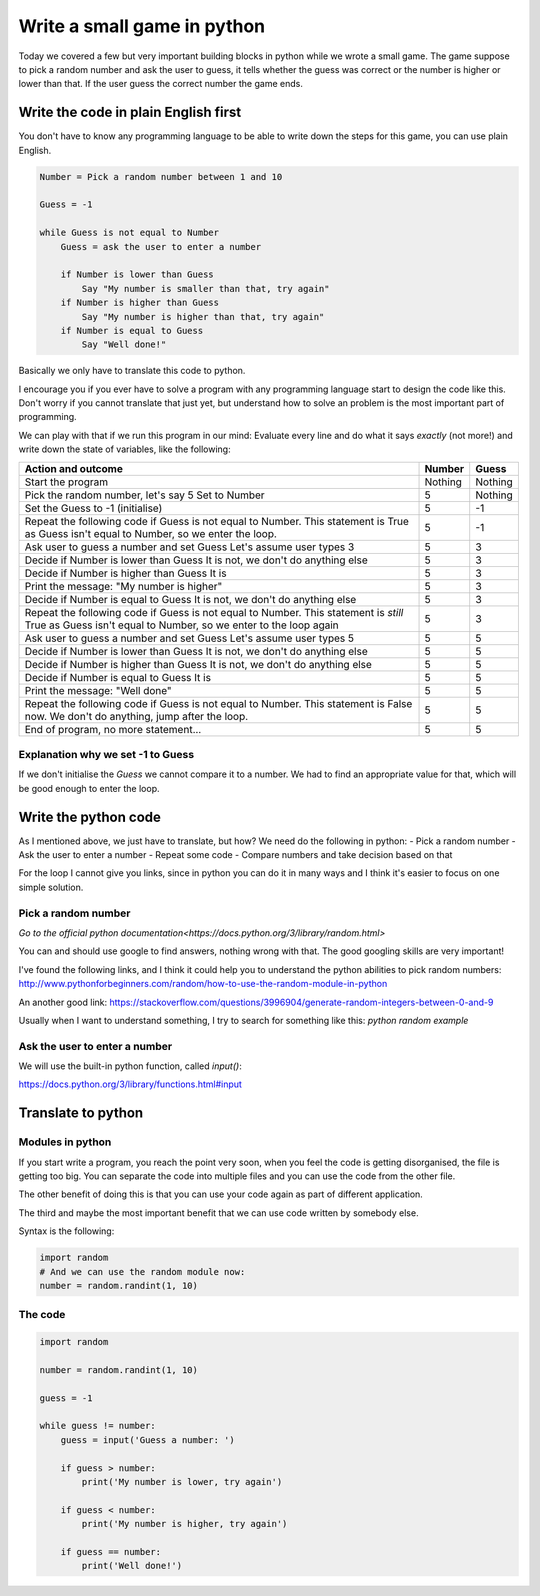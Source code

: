 Write a small game in python
============================

Today we covered a few but very important building blocks in python
while we wrote a small game. The game suppose to pick a random
number and ask the user to guess, it tells whether the guess was
correct or the number is higher or lower than that. If the user
guess the correct number the game ends.

Write the code in plain English first
-------------------------------------

You don't have to know any programming language to be able
to write down the steps for this game, you can use plain
English.

.. code-block::

   Number = Pick a random number between 1 and 10

   Guess = -1

   while Guess is not equal to Number
       Guess = ask the user to enter a number

       if Number is lower than Guess
           Say "My number is smaller than that, try again"
       if Number is higher than Guess
           Say "My number is higher than that, try again"
       if Number is equal to Guess
           Say "Well done!"

Basically we only have to translate this code to python.

I encourage you if you ever have to solve a program with any
programming language start to design the code like this.
Don't worry if you cannot translate that just yet, but
understand how to solve an problem is the most important part
of programming.

We can play with that if we run this program in our mind:
Evaluate every line and do what it says *exactly* (not more!) and
write down the state of variables, like the following:

+-----------------------------------------------------+---------+---------+
| Action and outcome                                  |  Number | Guess   |
+=====================================================+=========+=========+
| Start the program                                   | Nothing | Nothing |
+-----------------------------------------------------+---------+---------+
| Pick the random number, let's say 5                 |         |         |
| Set to Number                                       |       5 | Nothing |
+-----------------------------------------------------+---------+---------+
| Set the Guess to -1 (initialise)                    |       5 |      -1 |
+-----------------------------------------------------+---------+---------+
| Repeat the following code                           |         |         |
| if Guess is not equal to Number. This statement is  |         |         |
| True as Guess isn't equal to Number, so we enter    |         |         |
| the loop.                                           |       5 |      -1 |
+-----------------------------------------------------+---------+---------+
| Ask user to guess a number and set Guess            |         |         |
| Let's assume user types 3                           |       5 |       3 |
+-----------------------------------------------------+---------+---------+
| Decide if Number is lower than Guess                |         |         |
| It is not, we don't do anything else                |       5 |       3 |
+-----------------------------------------------------+---------+---------+
| Decide if Number is higher than Guess               |         |         |
| It is                                               |       5 |       3 |
+-----------------------------------------------------+---------+---------+
| Print the message: "My number is higher"            |       5 |       3 |
+-----------------------------------------------------+---------+---------+
| Decide if Number is equal to Guess                  |         |         |
| It is not, we don't do anything else                |       5 |       3 |
+-----------------------------------------------------+---------+---------+
| Repeat the following code                           |         |         |
| if Guess is not equal to Number. This statement is  |         |         |
| *still* True as Guess isn't equal to Number,        |         |         |
| so we enter to the loop again                       |       5 |       3 |
+-----------------------------------------------------+---------+---------+
| Ask user to guess a number and set Guess            |         |         |
| Let's assume user types 5                           |       5 |       5 |
+-----------------------------------------------------+---------+---------+
| Decide if Number is lower than Guess                |         |         |
| It is not, we don't do anything else                |       5 |       5 |
+-----------------------------------------------------+---------+---------+
| Decide if Number is higher than Guess               |         |         |
| It is not, we don't do anything else                |       5 |       5 |
+-----------------------------------------------------+---------+---------+
| Decide if Number is equal to Guess                  |         |         |
| It is                                               |       5 |       5 |
+-----------------------------------------------------+---------+---------+
| Print the message: "Well done"                      |       5 |       5 |
+-----------------------------------------------------+---------+---------+
| Repeat the following code                           |         |         |
| if Guess is not equal to Number. This statement is  |         |         |
| False now. We don't do anything, jump after         |         |         |
| the loop.                                           |       5 |       5 |
+-----------------------------------------------------+---------+---------+
| End of program, no more statement...                |       5 |       5 |
+-----------------------------------------------------+---------+---------+


Explanation why we set -1 to Guess
~~~~~~~~~~~~~~~~~~~~~~~~~~~~~~~~~~

If we don't initialise the `Guess` we cannot compare it to a number.
We had to find an appropriate value for that, which will be good
enough to enter the loop.


Write the python code
---------------------

As I mentioned above, we just have to translate, but how?
We need do the following in python:
- Pick a random number
- Ask the user to enter a number
- Repeat some code
- Compare numbers and take decision based on that

For the loop I cannot give you links, since in python
you can do it in many ways and I think it's easier to
focus on one simple solution.

Pick a random number
~~~~~~~~~~~~~~~~~~~~

`Go to the official python documentation<https://docs.python.org/3/library/random.html>`

You can and should use google to find answers, nothing wrong with that.
The good googling skills are very important!

I've found the following links, and I think it could help you to understand
the python abilities to pick random numbers:
http://www.pythonforbeginners.com/random/how-to-use-the-random-module-in-python

An another good link: https://stackoverflow.com/questions/3996904/generate-random-integers-between-0-and-9

Usually when I want to understand something, I try to search for something like this:
`python random example`

Ask the user to enter a number
~~~~~~~~~~~~~~~~~~~~~~~~~~~~~~

We will use the built-in python function, called `input()`:

https://docs.python.org/3/library/functions.html#input


Translate to python
-------------------

Modules in python
~~~~~~~~~~~~~~~~~

If you start write a program, you reach the point
very soon, when you feel the code is getting disorganised, the file is getting too big.
You can separate the code into multiple files and you can use
the code from the other file.

The other benefit of doing this is that you can use your code again
as part of different application.

The third and maybe the most important benefit that we can use code
written by somebody else.

Syntax is the following:

.. code-block:: python

          import random
          # And we can use the random module now:
          number = random.randint(1, 10)

The code
~~~~~~~~

.. code-block:: python

          import random

          number = random.randint(1, 10)

          guess = -1

          while guess != number:
              guess = input('Guess a number: ')

              if guess > number:
                  print('My number is lower, try again')

              if guess < number:
                  print('My number is higher, try again')

              if guess == number:
                  print('Well done!')
